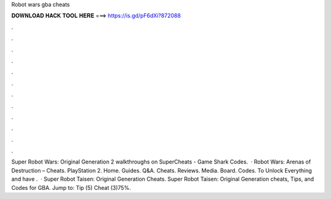 Robot wars gba cheats

𝐃𝐎𝐖𝐍𝐋𝐎𝐀𝐃 𝐇𝐀𝐂𝐊 𝐓𝐎𝐎𝐋 𝐇𝐄𝐑𝐄 ===> https://is.gd/pF6dXi?872088

.

.

.

.

.

.

.

.

.

.

.

.

Super Robot Wars: Original Generation 2 walkthroughs on SuperCheats - Game Shark Codes.  · Robot Wars: Arenas of Destruction – Cheats. PlayStation 2. Home. Guides. Q&A. Cheats. Reviews. Media. Board. Codes. To Unlock Everything and have .  · Super Robot Taisen: Original Generation Cheats. Super Robot Taisen: Original Generation cheats, Tips, and Codes for GBA. Jump to: Tip (5) Cheat (3)75%.